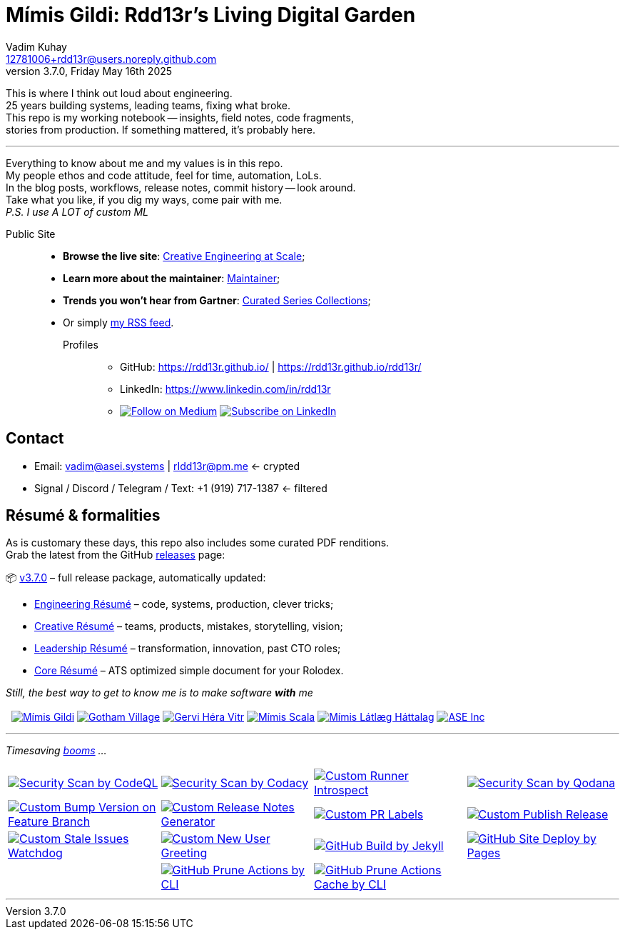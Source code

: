 = Mímis Gildi: Rdd13r’s Living Digital Garden
Vadim Kuhay <12781006+rdd13r@users.noreply.github.com>
v3.7.0, Friday May 16th 2025
:description: Vadim Kuhay’s living and evolving publication repository.
:icons: font
:!toc:
:keywords: Mímir Rdd13r Résumé Hacker Vadim Kuhay
:releases: https://github.com/Mimis-Gildi/riddle-me-this/releases/[releases,target=_blank]
:actions: https://github.com/Mimis-Gildi/riddle-me-this/actions

:gha: https://github.com/Mimis-Gildi/riddle-me-this/actions/workflows
:a-codeql: {gha}/security-scan-by-codeql.yml
:a-codacy: {gha}/security-scan-by-codacy.yml
:a-snyk: {gha}/security-scan-by-snyk.yml
:a-qodana: {gha}/security-scan-by-qodana.yml

:a-version: {gha}/custom-bump-version-on-feature-branch.yml
:a-notes: {gha}/custom-release-notes-generator.yml
:a-labels: {gha}/custom-pr-labels.yml
:a-release: {gha}/custom-publish-release.yml

:a-issues: {gha}/custom-stale-issues-watchdog.yml
:a-new-user: {gha}/custom-new-user-greeting.yml
:a-jekyll: {gha}/github-pages-jekyll-build.yml
:a-site: {gha}/github-pages-deploy.yml

:a-prune: {gha}/github-actions-prune.yml
:a-cache: {gha}/github-cache-prune.yml
:a-infra: {gha}/custom-runner-introspect.yml

This is where I think out loud about engineering. +
25 years building systems, leading teams, fixing what broke. +
This repo is my working notebook -- insights, field notes, code fragments, +
stories from production.
If something mattered, it's probably here.

'''

Everything to know about me and my values is in this repo. +
My people ethos and code attitude, feel for time, automation, LoLs. +
In the blog posts, workflows, release notes, commit history -- look around. +
Take what you like, if you dig my ways, come pair with me. +
_P.S. I use A LOT of custom ML_

Public Site::
- **Browse the live site**: https://mimis-gildi.github.io/riddle-me-this/[Creative Engineering at Scale,target=_blank];
- **Learn more about the maintainer**: https://mimis-gildi.github.io/riddle-me-this/maintainer/[Maintainer,target=_blank];
- **Trends you won’t hear from Gartner**:
https://mimis-gildi.github.io/riddle-me-this/series/[Curated Series Collections,target=_blank];
- Or simply https://mimis-gildi.github.io/riddle-me-this/feed.xml[my RSS feed,target=_blank].
Profiles:::
* GitHub: https://rdd13r.github.io/ | https://rdd13r.github.io/rdd13r/
* LinkedIn: https://www.linkedin.com/in/rdd13r
* image:https://img.shields.io/badge/Follow-Medium-black?style=for-the-badge&logo=medium[Follow on Medium,link=https://medium.asei.systems,window=_blank]
image:https://img.shields.io/badge/Subscribe-LinkedIn-0A66C2?style=for-the-badge&logo=linkedin[Subscribe on LinkedIn,link=https://www.linkedin.com/build-relation/newsletter-follow?entityUrn=7074840676026208257,window=_blank]

== Contact

* Email: mailto:vadim@asei.systems[vadim@asei.systems] | mailto:rIdd13r@pm.me[rIdd13r@pm.me] <- crypted
* Signal / Discord / Telegram / Text: +1 (919) 717-1387 <- filtered

== Résumé & formalities

As is customary these days, this repo also includes some curated PDF renditions. +
Grab the latest from the GitHub {releases} page:

📦 https://github.com/Mimis-Gildi/riddle-me-this/releases/tag/v3.7.0[v3.7.0] – full release package, automatically updated:

* https://github.com/Mimis-Gildi/riddle-me-this/releases/download/v3.7.0/OnEngineering.pdf[Engineering Résumé] – code, systems, production, clever tricks;
* https://github.com/Mimis-Gildi/riddle-me-this/releases/download/v3.7.0/OnCreativity.pdf[Creative Résumé] – teams, products, mistakes, storytelling, vision;
* https://github.com/Mimis-Gildi/riddle-me-this/releases/download/v3.7.0/OnLeadership.pdf[Leadership Résumé] – transformation, innovation, past CTO roles;
* https://github.com/Mimis-Gildi/riddle-me-this/releases/download/v3.7.0/OnCore.pdf[Core Résumé] – ATS optimized simple document for your Rolodex.

_Still, the best way to get to know me is to make software *with* me_ +
{nbsp} +
{nbsp}
image:./site/assets/images/badge-mimis-button.png[Mímis Gildi,link="https://github.com/Mimis-Gildi"]
image:./site/assets/images/badge-gotham-button.png[Gotham Village,link="https://github.com/Gotham-Village"]
image:./site/assets/images/badge-hera-button.png[Gervi Héra Vitr,link="https://github.com/Gervi-Hera-Vitr"]
image:./site/assets/images/badge-scala-button.png[Mímis Scala,link="https://github.com/Mimis-Scala"]
image:./site/assets/images/badge-lagard-button.png[Mímis Látlæg Háttalag,link="https://github.com/Mimis-Latlaeg-Hattalag"]
image:./site/assets/images/logo-mg-main-badge-button.png[ASE Inc,link="https://asei.systems"]

'''

_Timesaving {actions}[booms] ..._

[cols=">1,>1,>1,>1",%autowidth,frame=none,align=center,grid=none]
|===

a| image::{a-codeql}/badge.svg[Security Scan by CodeQL,link={a-codeql},window=_blank,opts=nofollow]
a| image::{a-codacy}/badge.svg[Security Scan by Codacy,link={a-codacy},window=_blank,opts=nofollow]
a| image::{a-infra}/badge.svg[Custom Runner Introspect,link={a-infra},window=_blank,opts=nofollow]
a| image::{a-qodana}/badge.svg[Security Scan by Qodana,link={a-qodana},window=_blank,opts=nofollow]

a| image::{a-version}/badge.svg[Custom Bump Version on Feature Branch,link={a-version},window=_blank,opts=nofollow]
a| image::{a-notes}/badge.svg[Custom Release Notes Generator,link={a-notes},window=_blank,opts=nofollow]
a| image::{a-labels}/badge.svg[Custom PR Labels,link={a-labels},window=_blank,opts=nofollow]
a| image::{a-release}/badge.svg[Custom Publish Release,link={a-release},window=_blank,opts=nofollow]


a| image::{a-issues}/badge.svg[Custom Stale Issues Watchdog,link={a-issues},window=_blank,opts=nofollow]
a| image::{a-new-user}/badge.svg[Custom New User Greeting,link={a-new-user},window=_blank,opts=nofollow]
a| image::{a-jekyll}/badge.svg[GitHub Build by Jekyll,link={a-jekyll},window=_blank,opts=nofollow]
a| image::{a-site}/badge.svg[GitHub Site Deploy by Pages,link={a-site},window=_blank,opts=nofollow]

|
a| image::{a-prune}/badge.svg[GitHub Prune Actions by CLI,link={a-prune},window=_blank,opts=nofollow]
a| image::{a-cache}/badge.svg[GitHub Prune Actions Cache by CLI,link={a-cache},window=_blank,opts=nofollow]
|

|===

'''
